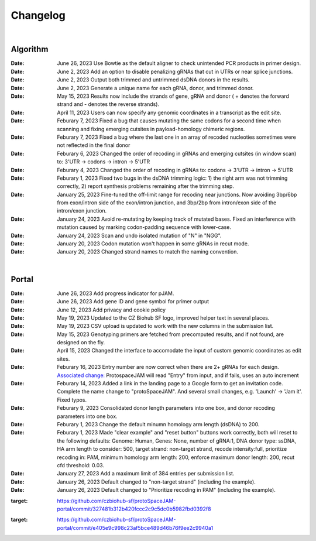Changelog
=========

|

Algorithm
---------
:Date: June 26, 2023 |enhancement c5c26| Use Bowtie as the default aligner to check unintended PCR products in primer design.

:Date: June 2, 2023 |enhancement 756ad| Add an option to disable penalizing gRNAs that cut in UTRs or near splice junctions.

:Date: June 2, 2023 |enhancement c3828| |enhancement c2717| Output both trimmed and untrimmed dsDNA donors in the results.

:Date: June 2, 2023 |enhancement c2717| |enhancement c3828| Generate a unique name for each gRNA, donor, and trimmed donor.

:Date: May 15, 2023 |enhancement 9aac65| Results now include the strands of gene, gRNA and donor ( + denotes the forward strand and - denotes the reverse strands). 

:Date: April 11, 2023 |enhancement 6b9db| Users can now specify any genomic coordinates in a transcript as the edit site. 

:Date: Feburary 7, 2023 |bug fix 6e2e5| Fixed a bug that causes mutating the same codons for a second time when scanning and fixing emerging cutsites in payload-homology chimeric regions.  

:Date: Feburary 7, 2023 |bug fix 82c61| Fixed a bug where the last one in an array of recoded nucleoties sometimes were not reflected in the final donor

:Date: Feburary 6, 2023 |enhancement 78fd0| Changed the order of recoding in gRNAs and emerging cutsites (in window scan) to: 3'UTR -> codons -> intron -> 5'UTR

:Date: Feburary 4, 2023 |enhancement 7da6a| Changed the order of recoding in gRNAs to: codons -> 3'UTR -> intron -> 5'UTR

:Date: Feburary 1, 2023 |bug fix e20ed| Fixed two bugs in the dsDNA trimming logic: 1) the right arm was not trimming correctly, 2) report synthesis problems remaining after the trimming step.

:Date: January 25, 2023 |enhancement bf85b| Fine-tuned the off-limit range for recoding near junctions. Now avoiding 3bp/6bp from exon/intron side of the exon/intron junction, and 3bp/2bp from intron/exon side of the intron/exon junction.

:Date: January 24, 2023 |bug fix f87f4| Avoid re-mutating by keeping track of mutated bases. Fixed an interference with mutation caused by marking codon-padding sequence with lower-case.

:Date: January 24, 2023 |enhancement f87f4| Scan and undo isolated mutation of "N" in "NGG".

:Date: January 20, 2023 |bug fix 94ea9| Codon mutation won't happen in some gRNAs in recut mode.

:Date: January 20, 2023 |enhancement c2e92| Changed strand names to match the naming convention.

|

Portal
------
:Date: June 26, 2023 |enhancement 74c6d| Add progress indicator for pJAM.

:Date: June 26, 2023 |enhancement 392f8| Add gene ID and gene symbol for primer output

:Date: June 12, 2023 |enhancement 940a1| Add privacy and cookie policy

:Date: May 19, 2023 |enhancement 04401| Updated to the CZ Biohub SF logo, improved helper text in several places.

:Date: May 19, 2023 |bug fix 04401| CSV upload is updated to work with the new columns in the submission list.

:Date: May 15, 2023 |enhancement c7d70| Genotyping primers are fetched from precomputed results, and if not found, are designed on the fly.

:Date: April 15, 2023 |enhancement 6b9db| Changed the interface to accomodate the input of custom genomic coordinates as edit sites. 

:Date: Feburary 16, 2023 |bug fix 004c6| Entry number are now correct when there are 2+ gRNAs for each design. `Associated change: <https://github.com/czbiohub/protoSpaceJAM-portal/commit/68d37db4642fea22d3738ef5c37da3b9331004c6>`_ ProtospaceJAM will read "Entry" from input, and if fails, uses an auto increment

:Date: Feburary 14, 2023 |enhancement 49990| Added a link in the landing page to a Google form to get an invitation code. Complete the name change to "protoSpaceJAM". And several small changes, e.g. 'Launch' -> 'Jam it'. Fixed typos.

:Date: Feburary 9, 2023 |enhancement dced1| Consolidated donor length parameters into one box, and donor recoding parameters into one box.

:Date: Feburary 1, 2023 |enhancement b6b91| Change the default minumn homology arm length (dsDNA) to 200.

:Date: Feburary 1, 2023 |bug fix b6b91| Made "clear example" and "reset button" buttons work correctly, both will reset to the following defaults: Genome: Human, Genes: None, number of gRNA:1, DNA donor type: ssDNA, HA arm length to consider: 500, target strand: non-target strand, recode intensity:full, prioritize recoding in: PAM, minimum homology arm length: 200, enforce maximum donor length: 200, recut cfd threshold: 0.03.

:Date: January 27, 2023 |enhancement f0ad7| Add a maximum limit of 384 entries per submission list.

:Date: January 26, 2023 |enhancement 0c23a| Default changed to "non-target strand" (including the example).

:Date: January 26, 2023 |enhancement 54621| Default changed to "Prioritize recoding in PAM" (including the example).

.. |enhancement c5c26| image:: https://img.shields.io/badge/c5c26-enhancement-green
    :target: https://github.com/czbiohub-sf/GenoPrimer/commit/f63b44bfa67fd7fbd27d11da1a02c794dfdc5c26
.. |enhancement 74c6d| image:: https://img.shields.io/badge/74c6d-enhancement-green
    :target: https://github.com/czbiohub-sf/protoSpaceJAM-portal/commit/ef3101aec0e314123ba2cf8ee7bc1c9571574c6d
.. |enhancement 392f8| image:: https://img.shields.io/badge/392f8-enhancement-green
:target: https://github.com/czbiohub-sf/protoSpaceJAM-portal/commit/327481b312b420fccc2c9c5dc0b5982fbd0392f8
.. |enhancement 940a1| image:: https://img.shields.io/badge/940a1-enhancement-green
:target: https://github.com/czbiohub-sf/protoSpaceJAM-portal/commit/e405e9c998c23af5bce489d46b76f9ee2c9940a1
.. |enhancement c2717| image:: https://img.shields.io/badge/c2717-enhancement-green
    :target: https://github.com/czbiohub/protoSpaceJAM-portal/commit/d3d055816ea35b9936e7937b91889a139e9c2717
.. |enhancement 756ad| image:: https://img.shields.io/badge/756ad-enhancement-green
    :target: https://github.com/czbiohub/protoSpaceJAM/commit/4bb71f3479236704df299a19ed3da731f97756ad
.. |enhancement c3828| image:: https://img.shields.io/badge/c3828-enhancement-green
    :target: https://github.com/czbiohub/protoSpaceJAM/commit/1a24e1ea0251d4a732d5813240742e6420dc3828
.. |enhancement 04401| image:: https://img.shields.io/badge/04401-enhancement-green
    :target: https://github.com/czbiohub/protoSpaceJAM-portal/commit/d388b8d19d7d1468d4463e0b7061dce1af004401
.. |bug fix 04401| image:: https://img.shields.io/badge/04401-bug%20fix-red
    :target: https://github.com/czbiohub/protoSpaceJAM-portal/commit/d388b8d19d7d1468d4463e0b7061dce1af004401
.. |enhancement 9aac65| image:: https://img.shields.io/badge/9aac65-enhancement-green
    :target: https://github.com/czbiohub/protoSpaceJAM/commit/0566a4d2c79d50190e4df1908d374d4bbb9aac65
.. |enhancement c7d70| image:: https://img.shields.io/badge/c7d70-enhancement-green
    :target: https://github.com/czbiohub/protoSpaceJAM-portal/commit/5631fc0dfb6af3d21a48086c3185ebfdd70c7d70
.. |enhancement ec722| image:: https://img.shields.io/badge/ec722-enhancement-green
    :target: https://github.com/czbiohub/protoSpaceJAM-portal/commit/188f96a2a136678df5a08ee4668a9af3ffaec722
.. |enhancement 6b9db| image:: https://img.shields.io/badge/6b9db-enhancement-green
    :target: https://github.com/czbiohub/protoSpaceJAM/commit/8778e69416078ed2f29499d916724aaac126b9db
.. |bug fix 94ea9| image:: https://img.shields.io/badge/94ea9-bug%20fix-red
    :target: https://github.com/czbiohub/protospaceX/commit/3662c9a9b02e958fd3d6f8a94625470b07b94ea9
.. |bug fix f87f4| image:: https://img.shields.io/badge/f87f4-bug%20fix-red
    :target: https://github.com/czbiohub/protospaceX/commit/98ab6e0dc698effa2441542771d7d82abbdf87f4
.. |enhancement f87f4| image:: https://img.shields.io/badge/f87f4-enhancement-green
    :target: https://github.com/czbiohub/protospaceX/commit/98ab6e0dc698effa2441542771d7d82abbdf87f4
.. |enhancement c2e92| image:: https://img.shields.io/badge/c2e92-enhancement-green
    :target: https://github.com/czbiohub/protospaceX/commit/1b7c70cf2eb6ca6ae8f4783b9337d86a5c7c2e92
.. |enhancement f0ad7| image:: https://img.shields.io/badge/f0ad7-enhancement-green
    :target: https://github.com/czbiohub/protospaceX-portal/commit/687f8faab0839d65da990c9bcbc6487100ff0ad7
.. |enhancement bf85b| image:: https://img.shields.io/badge/bf85b-enhancement-green
    :target: https://github.com/czbiohub/protospaceX/commit/820ed9004c8d33136417ff22733d6812571bf85b
.. |enhancement 0c23a| image:: https://img.shields.io/badge/0c23a-enhancement-green
    :target: https://github.com/czbiohub/protospaceX-portal/commit/823eaff78a281fdfd2627dff329974ccee20c23a
.. |enhancement 54621| image:: https://img.shields.io/badge/54621-enhancement-green
    :target: https://github.com/czbiohub/protospaceX-portal/commit/e80b823bbe1f2a95a9afa6655305402203554621
.. |enhancement b6b91| image:: https://img.shields.io/badge/b6b91-enhancement-green
    :target: https://github.com/czbiohub/protospaceX-portal/commit/1fd046d24253d0fdc8d13d5f1ef9c5f6644b6b91
.. |bug fix b6b91| image:: https://img.shields.io/badge/b6b91-bug%20fix-red
    :target: https://github.com/czbiohub/protospaceX-portal/commit/1fd046d24253d0fdc8d13d5f1ef9c5f6644b6b91
.. |bug fix e20ed| image:: https://img.shields.io/badge/e20ed-bug%20fix-red
    :target: https://github.com/czbiohub/protospaceX/commit/67a4e0df5a33b023e2de834039b4fddd416e20ed
.. |enhancement 7da6a| image:: https://img.shields.io/badge/7da6a-enhancement-green
    :target: https://github.com/czbiohub/protospaceX/commit/1b37873b25f1c0f912f2a3c78445933f1887da6a
.. |enhancement 78fd0| image:: https://img.shields.io/badge/78fd0-enhancement-green
    :target: https://github.com/czbiohub/protospaceX/commit/b70c9762a756355697a7643e0c07af70f4f78fd0
.. |bug fix 6e2e5| image:: https://img.shields.io/badge/6e2e5-bug%20fix-red
    :target: https://github.com/czbiohub/protospaceX/commit/d3b5610d73fd75fa89a9948eb80733bf5286e2e5
.. |bug fix 82c61| image:: https://img.shields.io/badge/82c61-bug%20fix-red
    :target: https://github.com/czbiohub/protospaceX/commit/f94f320dbb9fba33fc6927d39bc2db950ce82c61
.. |enhancement dced1| image:: https://img.shields.io/badge/dced1-enhancement-green
    :target: https://github.com/czbiohub/protospaceX-portal/commit/3818cc5f92e26f170251d950cbadad11c04dced1
.. |enhancement 49990| image:: https://img.shields.io/badge/49990-enhancement-green
    :target: https://github.com/czbiohub/protospaceX-portal/commit/b006e6c3280f0ff09a279e35ec93fb7eb3849990
.. |bug fix 004c6| image:: https://img.shields.io/badge/004c6-bug%20fix-red
    :target: https://github.com/czbiohub/protoSpaceJAM-portal/tree/68d37db4642fea22d3738ef5c37da3b9331004c6

.. autosummary::
   :toctree: generated
